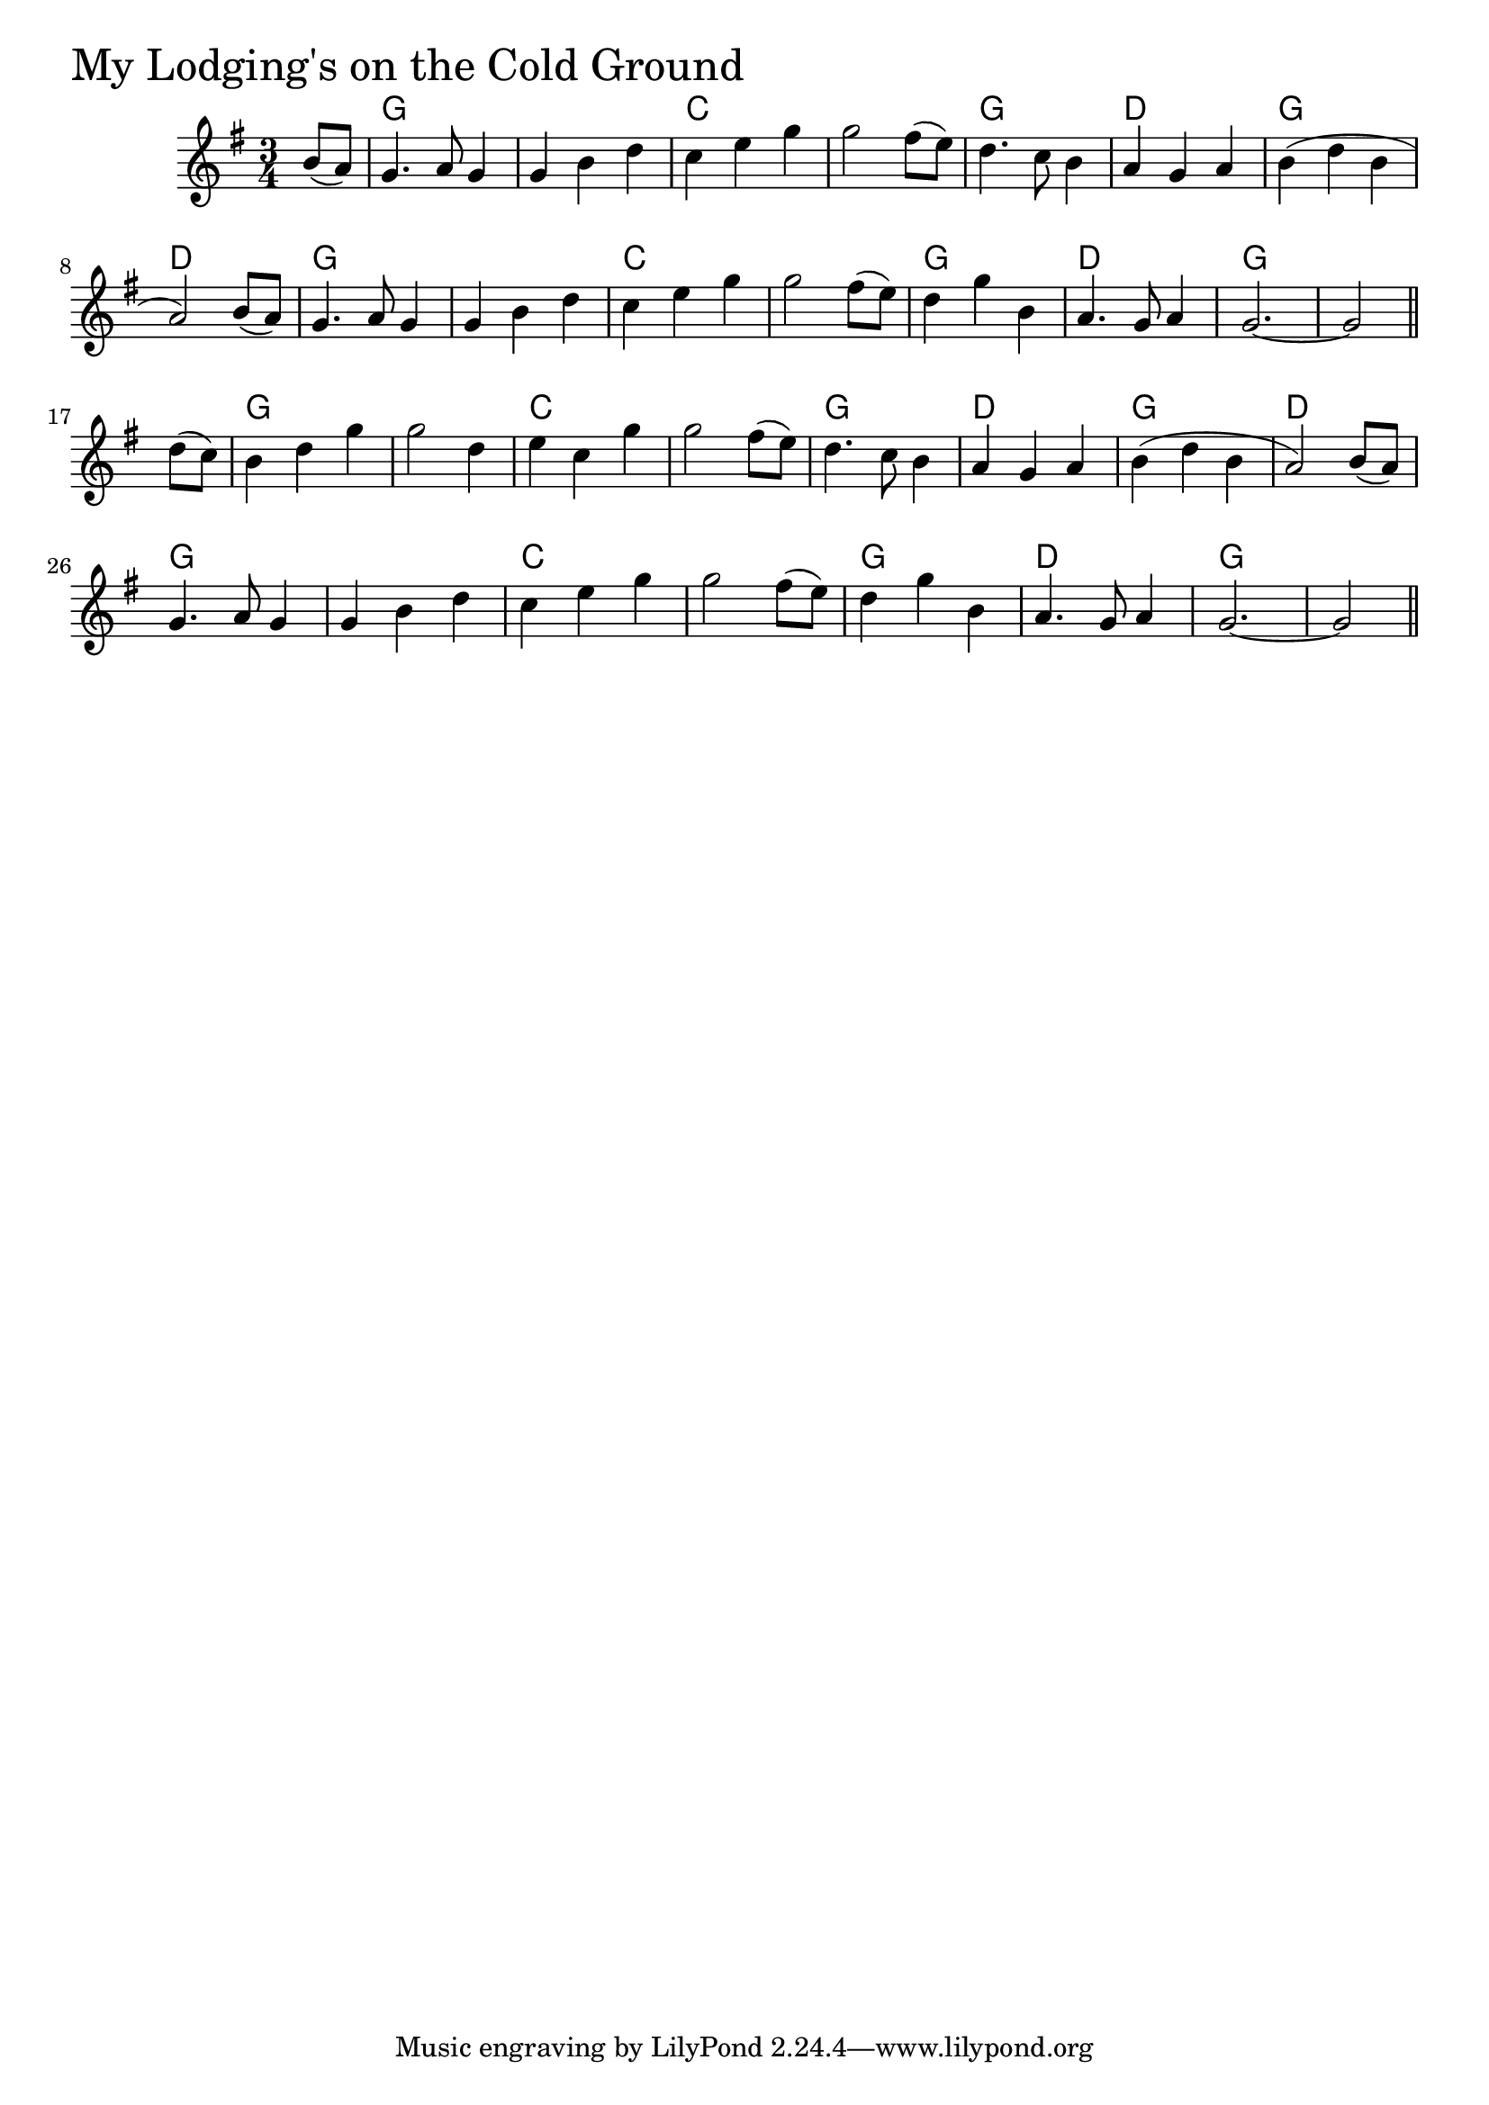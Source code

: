 \version "2.18.0"

MyLodgingsOnTheColdGroundChords = \chordmode{
  s4
  g2. s c s
  g d g d
  g s c s
  g d g s
  g s c s
  g d g d
  g s c s
  g d g s2
}

MyLodgingsOnTheColdGround = \relative{
  \key g \major
  \time 3/4
  \partial 4 b'8 (a)
  g4. a8 g4
  g b d
  c e g
  g2 fis8 (e)
  d4. c8 b4
  a g a
  b (d b a2)
  b8 (a)
  g4. a8 g4
  g b d
  c e g
  g2 fis8 (e)
  d4 g b,
  a4. g8 a4
  g2.~
  \partial 2 g2 \bar "||"
  \break
  \partial 4 d'8 (c)
  b4 d g
  g2 d4
  e c g'
  g2 fis8 (e)
  d4. c8 b4
  a g a
  b (d b a2)
  b8 (a)
  g4. a8 g4
  g b d
  c e g
  g2 fis8 (e)
  d4 g b,
  a4. g8 a4
  g2.~
  \partial 2 g2 \bar "||"    
}


\score {
  <<
    \new ChordNames \MyLodgingsOnTheColdGroundChords 
    \new Staff { \clef treble \MyLodgingsOnTheColdGround }
  >>
  \header { piece = \markup {\fontsize #4.0 "My Lodging's on the Cold Ground" }}
  \layout {}
  \midi {}
}
